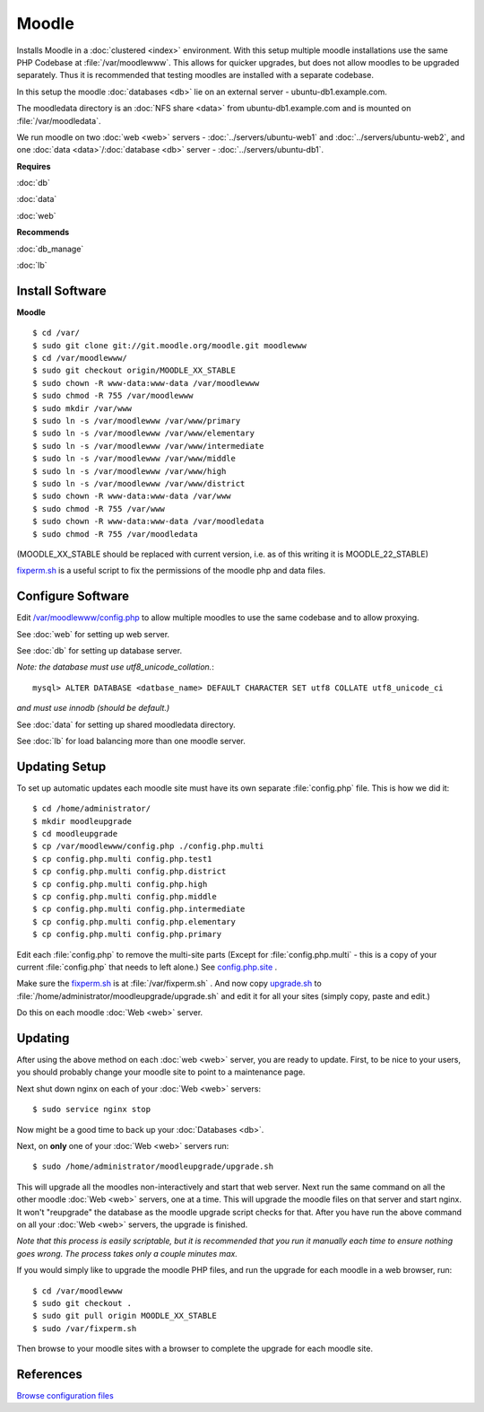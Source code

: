 .. _cluster_moodle_howto:
.. index:: Cluster, moodle

======
Moodle
======

Installs Moodle in a :doc:`clustered <index>` environment. With this setup multiple moodle installations use the same PHP Codebase at :file:`/var/moodlewww`. This allows for quicker upgrades, but does not allow moodles to be upgraded separately. Thus it is recommended that testing moodles are installed with a separate codebase.

In this setup the moodle :doc:`databases <db>` lie on an external server - ubuntu-db1.example.com.

The moodledata directory is an :doc:`NFS share <data>` from ubuntu-db1.example.com and is mounted on :file:`/var/moodledata`.

We run moodle on two :doc:`web <web>` servers - :doc:`../servers/ubuntu-web1` and :doc:`../servers/ubuntu-web2`, and one :doc:`data <data>`/:doc:`database <db>` server - :doc:`../servers/ubuntu-db1`.

**Requires**

:doc:`db`

:doc:`data`

:doc:`web`

**Recommends**

:doc:`db_manage`

:doc:`lb`

Install Software
================

**Moodle** ::

	$ cd /var/
	$ sudo git clone git://git.moodle.org/moodle.git moodlewww
	$ cd /var/moodlewww/
	$ sudo git checkout origin/MOODLE_XX_STABLE
	$ sudo chown -R www-data:www-data /var/moodlewww
	$ sudo chmod -R 755 /var/moodlewww
	$ sudo mkdir /var/www
	$ sudo ln -s /var/moodlewww /var/www/primary
	$ sudo ln -s /var/moodlewww /var/www/elementary
	$ sudo ln -s /var/moodlewww /var/www/intermediate
	$ sudo ln -s /var/moodlewww /var/www/middle
	$ sudo ln -s /var/moodlewww /var/www/high
	$ sudo ln -s /var/moodlewww /var/www/district
	$ sudo chown -R www-data:www-data /var/www
	$ sudo chmod -R 755 /var/www
	$ sudo chown -R www-data:www-data /var/moodledata
	$ sudo chmod -R 755 /var/moodledata

(MOODLE_XX_STABLE should be replaced with current version, i.e. as of this writing it is MOODLE_22_STABLE)

`fixperm.sh <moodle_files/fixperm.sh>`_ is a useful script to fix the permissions of the moodle php and data files.

Configure Software
==================

Edit `/var/moodlewww/config.php <moodle_files/moodlewww/config.php>`_ to allow multiple moodles to use the same codebase and to allow proxying.

See :doc:`web` for setting up web server.

See :doc:`db` for setting up database server.

*Note: the database must use utf8_unicode_collation.*::

    mysql> ALTER DATABASE <datbase_name> DEFAULT CHARACTER SET utf8 COLLATE utf8_unicode_ci

*and must use innodb (should be default.)*

See :doc:`data` for setting up shared moodledata directory.

See :doc:`lb` for load balancing more than one moodle server.

Updating Setup
==============

To set up automatic updates each moodle site must have its own separate :file:`config.php` file. This is how we did it::

    $ cd /home/administrator/
    $ mkdir moodleupgrade
    $ cd moodleupgrade
    $ cp /var/moodlewww/config.php ./config.php.multi
    $ cp config.php.multi config.php.test1
    $ cp config.php.multi config.php.district
    $ cp config.php.multi config.php.high
    $ cp config.php.multi config.php.middle
    $ cp config.php.multi config.php.intermediate
    $ cp config.php.multi config.php.elementary
    $ cp config.php.multi config.php.primary

Edit each :file:`config.php` to remove the multi-site parts (Except for :file:`config.php.multi` - this is a copy of your current :file:`config.php` that needs to left alone.) See `config.php.site <moodle_files/moodleupgrade/config.php.site>`_ .

Make sure the `fixperm.sh <moodle_files/fixperm.sh>`_ is at :file:`/var/fixperm.sh` . And now copy `upgrade.sh <moodle_files/moodleupgrade/upgrade.sh>`_ to :file:`/home/administrator/moodleupgrade/upgrade.sh` and edit it for all your sites (simply copy, paste and edit.)

Do this on each moodle :doc:`Web <web>` server. 

Updating
========

After using the above method on each :doc:`web <web>` server, you are ready to update. First, to be nice to your users, you should probably change your moodle site to point to a maintenance page.

Next shut down nginx on each of your :doc:`Web <web>` servers::

    $ sudo service nginx stop

Now might be a good time to back up your :doc:`Databases <db>`.

Next, on **only** one of your :doc:`Web <web>` servers run::

    $ sudo /home/administrator/moodleupgrade/upgrade.sh

This will upgrade all the moodles non-interactively and start that web server. Next run the same command on all the other moodle :doc:`Web <web>` servers, one at a time. This will upgrade the moodle files on that server and start nginx. It won't "reupgrade" the database as the moodle upgrade script checks for that. After you have run the above command on all your :doc:`Web <web>` servers, the upgrade is finished.

*Note that this process is easily scriptable, but it is recommended that you run it manually each time to ensure nothing goes wrong. The process takes only a couple minutes max.*

If you would simply like to upgrade the moodle PHP files, and run the upgrade for each moodle in a web browser, run::

    $ cd /var/moodlewww
    $ sudo git checkout .
    $ sudo git pull origin MOODLE_XX_STABLE
    $ sudo /var/fixperm.sh

Then browse to your moodle sites with a browser to complete the upgrade for each moodle site.

References
==========

`Browse configuration files <moodle_files/>`_
